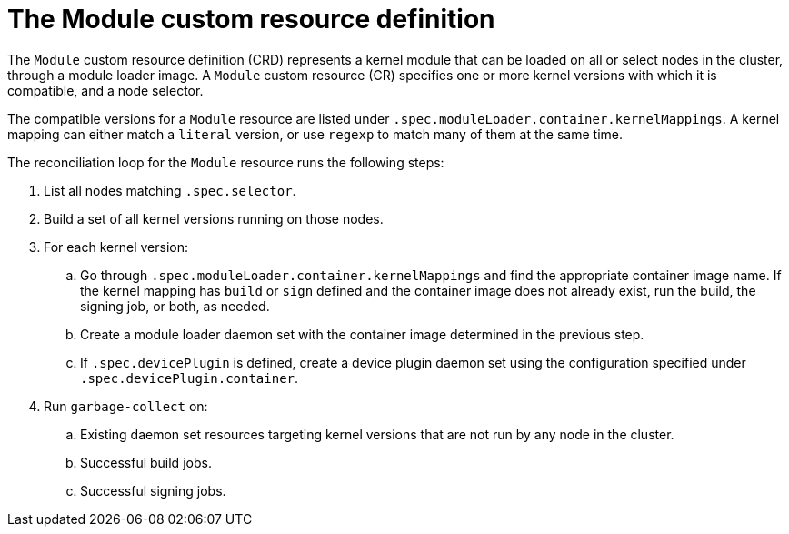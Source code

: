 // Module included in the following assemblies:
//
// * hardware_enablement/kmm-kernel-module-management.adoc

:_content-type: CONCEPT
[id="kmm-creating-module-cr_{context}"]

= The Module custom resource definition

The `Module` custom resource definition (CRD) represents a kernel module that can be loaded on all or select nodes in the cluster, through a module loader image.
A `Module` custom resource (CR) specifies one or more kernel versions with which it is compatible, and a node selector.

The compatible versions for a `Module` resource are listed under `.spec.moduleLoader.container.kernelMappings`.
A kernel mapping can either match a `literal` version, or use `regexp` to match many of them at the same time.

The reconciliation loop for the `Module` resource runs the following steps:

. List all nodes matching `.spec.selector`.
. Build a set of all kernel versions running on those nodes.
. For each kernel version:
 .. Go through `.spec.moduleLoader.container.kernelMappings` and find the appropriate container image name. If the kernel mapping has `build` or `sign` defined and the container image does not already exist, run the build, the signing job, or both, as needed.
.. Create a module loader daemon set with the container image determined in the previous step.
.. If `.spec.devicePlugin` is defined, create a device plugin daemon set using the configuration specified under `.spec.devicePlugin.container`.
. Run `garbage-collect` on:
 .. Existing daemon set resources targeting kernel versions that are not run by any node in the cluster.
 .. Successful build jobs.
 .. Successful signing jobs.
